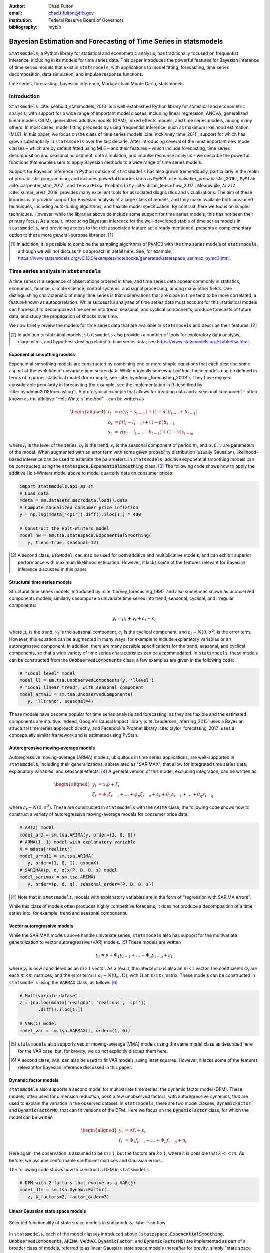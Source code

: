 :author: Chad Fulton
:email: chad.t.fulton@frb.gov
:institution: Federal Reserve Board of Governors
:bibliography: mybib


-----------------------------------------------------------------
Bayesian Estimation and Forecasting of Time Series in statsmodels
-----------------------------------------------------------------

.. class:: abstract

   ``Statsmodels``, a Python library for statistical and econometric analysis,
   has traditionally focused on frequentist inference, including in its
   models for time series data. This paper introduces the powerful features
   for Bayesian inference of time series models that exist in ``statsmodels``, with
   applications to model fitting, forecasting, time series decomposition,
   data simulation, and impulse response functions.

.. class:: keywords

   time series, forecasting, bayesian inference, Markov chain Monte Carlo,
   statsmodels

Introduction
------------

``Statsmodels`` :cite:`seabold_statsmodels_2010` is a well-established Python
library for statistical and econometric analysis, with support for a wide range
of important model classes, including linear regression, ANOVA, generalized
linear models (GLM), generalized additive models (GAM), mixed effects models,
and time series models, among many others. In most cases, model fitting proceeds
by using frequentist inference, such as maximum likelihood estimation (MLE). In
this paper, we focus on the class of time series models
:cite:`mckinney_time_2011`, support for which has grown substantially in
``statsmodels`` over the last decade. After introducing several of the most
important new model classes – which are by default fitted using MLE – and
their features – which include forecasting, time series decomposition and
seasonal adjustment, data simulation, and impulse response analysis – we
describe the powerful functions that enable users to apply Bayesian methods to
a wide range of time series models.

Support for Bayesian inference in Python outside of ``statsmodels`` has also grown
tremendously, particularly in the realm of probabilistic programming, and
includes powerful libraries such as
``PyMC3`` :cite:`salvatier_probabilistic_2016`, ``PyStan`` :cite:`carpenter_stan_2017`,
and ``TensorFlow Probability`` :cite:`dillon_tensorflow_2017`. Meanwhile,
``ArviZ`` :cite:`kumar_arviz_2019` provides many excellent tools for associated
diagnostics and vizualisations. The aim of these libraries is to provide support
for Bayesian analysis of a large class of models, and they make available both
advanced techniques, including auto-tuning algorithms, and flexible model
specification. By contrast, here we focus on simpler techniques. However, while
the libraries above do include some support for time series models, this has not
been their primary focus. As a result, introducing Bayesian inference for the
well-developed stable of time series models in ``statsmodels``, and providing
access to the rich associated feature set already mentioned, presents a
complementary option to these more general-purpose libraries. [#]_

.. [#] In addition, it is possible to combine the sampling algorithms of PyMC3
       with the time series models of ``statsmodels``, although we will not
       discuss this approach in detail here. See, for example,
       https://www.statsmodels.org/v0.13.0/examples/notebooks/generated/statespace_sarimax_pymc3.html.

Time series analysis in ``statsmodels``
---------------------------------------

A time series is a sequence of observations ordered in time, and time series
data appear commonly in statistics, economics, finance, climate science,
control systems, and signal processing, among many other fields. One
distinguishing characteristic of many time series is that observations that are
close in time tend to be more correlated, a feature known as autocorrelation.
While successful analyses of time series data must account for this, statistical
models can harness it to decompose a time series into trend, seasonal, and
cyclical components, produce forecasts of future data, and study the propagation
of shocks over time.

We now briefly review the models for time series data that are available in
``statsmodels`` and describe their features. [#]_

.. [#] In addition to statistical models, ``statsmodels`` also provides a number
       of tools for exploratory data analysis, diagnostics, and hypothesis
       testing related to time series data; see
       https://www.statsmodels.org/stable/tsa.html.

Exponential smoothing models
''''''''''''''''''''''''''''

Exponential smoothing models are constructed by combining one or more simple
equations that each describe some aspect of the evolution of univariate
time series data. While originally somewhat *ad hoc*, these models can be
defined in terms of a proper statistical model (for example, see
:cite:`hyndman_forecasting_2008`). They have enjoyed
considerable popularity in forecasting (for example, see the implementation in
R described by :cite:`hyndman2018forecasting`). A prototypical example that
allows for trending data and a seasonal component – often known as the additive
"Holt-Winters' method" – can be written as

.. math::

   \begin{aligned}
   l_t & = \alpha (y_t - s_{t-m}) + (1 - \alpha) ( l_{t-1} + b_{t-1} ) \\
   b_t & = \beta (l_t - l_{t-1}) + (1 - \beta) b_{t-1} \\
   s_t & = \gamma (y_t - l_{t-1} - b_{t-1}) + (1 - \gamma) s_{t-m}
   \end{aligned}

where :math:`l_t` is the level of the series, :math:`b_t` is the trend,
:math:`s_t` is the seasonal component of period :math:`m`, and
:math:`\alpha, \beta, \gamma` are parameters of the model. When augmented with
an error term with some given probability distribution (usually Gaussian),
likelihood-based inference can be used to estimate the parameters.
In ``statsmodels``, additive exponential smoothing models
can be constructed using the :code:`statespace.ExponentialSmoothing` class. [#]_
The following code shows how to apply the additive Holt-Winters model above to
model quarterly data on consumer prices:

.. code-block:: python

   import statsmodels.api as sm
   # Load data
   mdata = sm.datasets.macrodata.load().data
   # Compute annualized consumer price inflation
   y = np.log(mdata['cpi']).diff().iloc[1:] * 400

   # Construct the Holt-Winters model
   model_hw = sm.tsa.statespace.ExponentialSmoothing(
      y, trend=True, seasonal=12)

.. [#] A second class, :code:`ETSModel`, can also be used for both additive and
       multiplicative models, and can exhibit superior performance with maximum
       likelihood estimation. However, it lacks some of the features relevant
       for Bayesian inference discussed in this paper.

Structural time series models
'''''''''''''''''''''''''''''

Structural time series models, introduced by :cite:`harvey_forecasting_1990`
and also sometimes known as unobserved components models, similarly decompose a
univariate time series into trend, seasonal, cyclical, and irregular components:

.. math::

   y_t = \mu_t + \gamma_t + c_t + \varepsilon_t

where :math:`\mu_t` is the trend, :math:`\gamma_t` is the seasonal component,
:math:`c_t` is the cyclical component, and
:math:`\varepsilon_t \sim N(0, \sigma^2)` is the error term. However, this
equation can be augmented in many ways, for example to include explanatory
variables or an autoregressive component. In addition, there are many possible
specifications for the trend, seasonal, and cyclical components, so that a wide
variety of time series characteristics can be accommodated. In ``statsmodels``,
these models can be constructed from the :code:`UnobservedComponents` class; a
few examples are given in the following code:

.. code-block:: python

   # "Local level" model
   model_ll = sm.tsa.UnobservedComponents(y, 'llevel')
   # "Local linear trend", with seasonal component
   model_arma11 = sm.tsa.UnobservedComponents(
      y, 'lltrend', seasonal=4)

These models have become popular for time series analysis and forecasting, as
they are flexible and the estimated components are intuitive. Indeed, Google's
Causal Impact library :cite:`brodersen_inferring_2015` uses a Bayesian
structural time series approach directly, and Facebook's Prophet library
:cite:`taylor_forecasting_2017` uses a conceptually similar framework and is
estimated using PyStan.

Autoregressive moving-average models
''''''''''''''''''''''''''''''''''''

Autoregressive moving-average (ARMA) models, ubiquitous in time series
applications, are well-supported in ``statsmodels``, including their
generalizations, abbreviated as "SARIMAX", that allow for integrated time series
data, explanatory variables, and seasonal effects. [#]_ A general version of
this model, excluding integration, can be written as

.. math::

   \begin{aligned}
   y_t & = x_t \beta + \xi_t \\
   \xi_t & = \phi_1 \xi_{t-1} + \dots + \phi_p \xi_{t-p}
   + \varepsilon_t + \theta_1 \varepsilon_{t-1} + \dots + \theta_q \varepsilon_{t-q}
   \end{aligned}

where :math:`\varepsilon_t \sim N(0, \sigma^2)`. These are constructed in
``statsmodels`` with the :code:`ARIMA` class; the following code shows how to
construct a variety of autoregressive moving-average models for consumer price
data:

.. code-block:: python

   # AR(2) model
   model_ar2 = sm.tsa.ARIMA(y, order=(2, 0, 0))
   # ARMA(1, 1) model with explanatory variable
   X = mdata['realint']
   model_arma11 = sm.tsa.ARIMA(
      y, order=(1, 0, 1), exog=X)
   # SARIMAX(p, d, q)x(P, D, Q, s) model
   model_sarimax = sm.tsa.ARIMA(
      y, order=(p, d, q), seasonal_order=(P, D, Q, s))

.. [#] Note that in ``statsmodels``, models with explanatory variables are in the
       form of "regression with SARIMA errors".

While this class of models often produces highly competitive forecasts, it does
not produce a decomposition of a time series into, for example, trend and
seasonal components.

Vector autoregressive models
''''''''''''''''''''''''''''

While the SARIMAX models above handle univariate series, ``statsmodels`` also has
support for the multivariate generalization to vector autoregressive (VAR)
models. [#]_ These models are written

.. math::

   y_t = \nu + \Phi_1 y_{t-1} + \dots + \Phi_p y_{t-p} + \varepsilon_t

where :math:`y_t` is now considered as an :math:`m \times 1` vector. As a result,
the intercept :math:`\nu` is also an :math:`m \times 1` vector, the
coefficients :math:`\Phi_i` are each :math:`m \times m` matrices, and the error
term is :math:`\varepsilon_t \sim N(0_m, \Omega)`, with :math:`\Omega` an
:math:`m \times m` matrix. These models can be constructed in ``statsmodels``
using the :code:`VARMAX` class, as follows [#]_

.. code:: python

   # Multivariate dataset
   z = (np.log(mdata['realgdp', 'realcons', 'cpi'])
          .diff().iloc[1:])

   # VAR(1) model
   model_var = sm.tsa.VARMAX(z, order=(1, 0))


.. [#] ``statsmodels`` also supports vector moving-average (VMA) models using the
       same model class as described here for the VAR case, but, for brevity,
       we do not explicitly discuss them here.
.. [#] A second class, :code:`VAR`, can also be used to fit VAR models, using
       least squares. However, it lacks some of the features relevant for
       Bayesian inference discussed in this paper.

Dynamic factor models
'''''''''''''''''''''

``statsmodels`` also supports a second model for multivariate time series: the
dynamic factor model (DFM). These models, often used for dimension reduction,
posit a few unobserved factors, with autoregressive dynamics, that are used to
explain the variation in the observed dataset. In ``statsmodels``, there are two
model classes, :code:`DynamicFactor`` and :code:`DynamicFactorMQ`, that can fit
versions of the DFM. Here we focus on the :code:`DynamicFactor` class, for which
the model can be written

.. math::

   \begin{aligned}
   y_t & = \Lambda f_t + \varepsilon_t \\
   f_t & = \Phi_1 f_{t-1} + \dots + \Phi_p f_{t-p} + \eta_t
   \end{aligned}

Here again, the observation is assumed to be :math:`m \times 1`, but the
factors are :math:`k \times 1`, where it is possible that :math:`k << m`. As
before, we assume conformable coefficient matrices and Gaussian errors.

The following code shows how to construct a DFM in ``statsmodels``

.. code:: python

   # DFM with 2 factors that evolve as a VAR(3)
   model_dfm = sm.tsa.DynamicFactor(
      z, k_factors=2, factor_order=3)

Linear Gaussian state space models
''''''''''''''''''''''''''''''''''

.. figure:: ssm_flowchart.png
   :scale: 23%
   :align: center
   :figclass: wht

   Selected functionality of state space models in statsmodels. :label:`ssmflow`

In ``statsmodels``, each of the model classes introduced above (
:code:`statespace.ExponentialSmoothing`, :code:`UnobservedComponents`,
:code:`ARIMA`, :code:`VARMAX`, :code:`DynamicFactor`, and
:code:`DynamicFactorMQ`) are implemented as part of a broader class of models,
referred to as linear Gaussian state space models (hereafter for brevity, simply
"state space models" or SSM). This class of models can be written as

.. math::

   \begin{aligned}
   y_t & = d_t + Z_t \alpha_t + \varepsilon_t \qquad \quad \varepsilon_t \sim N(0, H_t) \\
   \alpha_{t+1} & = c_t + T_t \alpha_t + R_t \eta_t \qquad \eta_t \sim N(0, Q_t) \\
   \end{aligned}

where :math:`\alpha_t` represents an unobserved vector containing the "state" of
the dynamic system. In general, the model is multivariate, with :math:`y_t` and :math:`\varepsilon_t` :math:`m \times 1` vector, :math:`\alpha_t`
:math:`k \times 1`, and :math:`\eta_t` `r \times 1`.

Powerful tools exist for state space models to estimate the
values of the unobserved state vector, compute the value of the likelihood
function for frequentist inference, and perform posterior sampling for Bayesian
inference. These tools include the celebrated Kalman filter and smoother and
a simulation smoother, all of which are important for conducting Bayesian
inference for these models. [#]_ The implementation in ``statsmodels`` largely follows
the treatment in :cite:`durbin_time_2012`, and is described in more detail in
:cite:`fulton_estimating_2015`.

.. [#] ``Statsmodels`` currently contains two implementations of simulation
   smoothers for the linear Gaussian state space model. The default is the
   "mean correction" simulation smoother of :cite:`durbin_simple_2002`. The
   precision-based simulation smoother of :cite:`chan_efficient_2009` can
   alternatively be used by specifying ``method='cfa'`` when creating the
   simulation smoother object.

In addition to these key tools, state space models also admit general
implementations of useful features such as forecasting, data simulation, time
series decomposition, and impulse response analysis. As a consequence, each of
these features extends to each of the time series models described above. Figure
:ref:`ssmflow` presents a diagram showing how to produce these features, and
the code below briefly introduces a subset of them.

.. code-block:: python

   # Construct the Model
   model_ll = sm.tsa.UnobservedComponents(y, 'llevel')

   # Construct a simulation smoother
   sim_ll = model_ll.simulation_smoother()

   # Parameter values (variance of error and
   # variance of level innovation, respectively)
   params = [4, 0.75]

   # Compute the log-likelihood of these parameters
   llf = model_ll.loglike(params)

   # `smooth` applies the Kalman filter and smoother
   # with a given set of parameters and returns a
   # Results object
   results_ll = model_ll.smooth(params)

   # Produce forecasts for the next 4 periods
   fcast = results_ll.forecast(4)

   # Produce a draw from the posterior distribution
   # of the state vector
   sim_ll.simulate()
   draw = sim_ll.simulated_state

Nearly identical code could be used for any of the model classes introduced
above, since they are all implemented as part of the same state space model
framework. In the next section, we show how these features can be used to
perform Bayesian inference with these models.

..
   Model
   - Known parameters: `update`, `filter` or `smooth`
   - Frequentist inference: `fit`
   - Bayesian inference: 
   Results


..
   Features:

   - Fitting / loglikelihood (need the latter in the Bayesian section)
   - Forecast
   - Simulate
      + Simulation smoother
   - States (i.e. time series decomposition)
   - Impulse responses
   - News

Bayesian inference via Markov chain Monte Carlo
-----------------------------------------------

We begin by giving a cursory overview of the key elements of Bayesian
inference required for our purposes here. [#]_ In brief, the Bayesian approach
stems from Bayes' theorem, in which the posterior distribution for an object of
interest is derived as proportional to the combination of a prior distribution
and the likelihood function

.. math::

   \underbrace{p(A | B)}_\text{posterior}
     \propto \underbrace{p(B | A)}_\text{likelihood}
     \times \underbrace{p(A)}_\text{prior}

Here, we will be interested in the posterior distribution of the parameters
of our model and of the unobserved states, conditional on the chosen model
specification and the observed time series data. While in most cases the form
of the posterior cannot be derived analytically, simulation-based methods such
as Markov chain Monte Carlo (MCMC) can be used to draw samples that approximate
the posterior distribution nonetheless. While PyMC3, PyStan, and TensorFlow
Probability emphasize Hamiltonian Monte Carlo (HMC) and no-U-turn sampling
(NUTS) MCMC methods, we focus on the simpler random walk Metropolis-Hastings
(MH) and Gibbs sampling (GS) methods. These are standard MCMC methods that
have enjoyed great success in time series applications and which are simple to
implement, given the state space framework already available in ``statsmodels``.
In addition, the ArviZ library is designed to work with MCMC output from any
source, and we can easily adapt it to our use.

With either Metropolis-Hastings or Gibbs sampling, our procedure will produce a
sequence of sample values (of parameters and / or the unobserved state vector)
that approximate draws from the posterior distribution arbitrarily well, as the
number of length of the chain of samples becomes very large.

.. [#] While a detailed description of these issues is out of the scope of this
       paper, there are many superb references on this topic. We refer the
       interested reader to :cite:`west_bayesian_1999`, which provides a
       book-length treatment of Bayesian inference for state space models, and
       :cite:`kim_state-space_1999`, which provides many examples and
       applications.

Random walk Metropolis-Hastings
'''''''''''''''''''''''''''''''

In random walk Metropolis-Hastings (MH), we begin with an arbitrary point as the
initial sample, and then iteratively construct new samples in the chain as
follows. At each iteration, (a) construct a proposal by perturbing the previous
sample by a Gaussian random variable, and then (b) accept the proposal with some
probability. If a proposal is accepted, it becomes the next sample in the chain,
while if it is rejected then the previous sample value is carried over. Here, we
show how to implement Metropolis-Hastings estimation of the variance parameter
in a simple model, which only requires the use of the log-likelihood
computation introduced above.

.. code-block:: python

   import arviz as az
   from scipy import stats
   
   # Construct the model
   model_rw = sm.tsa.UnobservedComponents(y, 'rwalk')

   # Specify the prior distribution. With MH, this
   # can be freely chosen by the user
   prior = stats.uniform(0.0001, 100)

   # Specify the Gaussian perturbation distribution
   perturb = stats.norm(scale=0.1)

   # Storage
   niter = 100000
   samples_rw = np.zeros(niter + 1)

   # Initialization
   samples_rw[0] = y.diff().var()
   llf = model_rw.loglike(samples_rw[0])
   prior_llf = prior.logpdf(samples_rw[0])

   # Iterations
   for i in range(1, niter + 1):
      # Compute the proposal value
      proposal = samples_rw[i - 1] + perturb.rvs()
      
      # Compute the acceptance probability
      proposal_llf = model_rw.loglike(proposal)
      proposal_prior_llf = prior.logpdf(proposal)
      accept_prob = np.exp(
         proposal_llf - llf
         + prior_llf - proposal_prior_llf)
      
      # Accept or reject the value
      if accept_prob > stats.uniform.rvs():
         samples_rw[i] = proposal
         llf = proposal_llf
         prior_llf = proposal_prior_llf
      else:
         samples_rw[i] = samples_rw[i - 1]
         
   # Convert for use with ArviZ and plot posterior
   samples_rw = az.convert_to_inference_data(
      samples_rw)
   # Eliminate the first 10000 samples as burn-in;
   # thin by factor of 10 to reduce autocorrelation
   az.plot_posterior(samples_rw.posterior.sel(
      {'draw': np.s_[10000::10]}), kind='bin',
      point_estimate='median')

.. figure:: mh_samples.png
   :scale: 50%
   :align: center

   Approximate posterior distribution of variance parameter, random walk model, Metropolis-Hastings; CPI inflation. :label:`mhsamples`

The approximate posterior distribution, constructed from the sample chain,
is shown in Figure :ref:`mhsamples`.

Gibbs sampling
''''''''''''''

Gibbs sampling (GS) is a special case of Metropolis-Hastings (MH) that is
applicable when it is possible to produce draws directly from the conditional
distributions of every variable, even though it is still not possible to derive
the general form of the joint posterior. While this approach can be superior to
random walk MH when it is applicable, the ability to derive the conditional
distributions typically requires the use of a "conjugate" prior – i.e., a prior
from some specific family of distributions. For example, above we specified a
uniform distribution as the prior when sampling via MH, but that is not possible
with Gibbs sampling. Here, we show how to implement Gibbs sampling estimation of
the variance parameter, now making use of an inverse Gamma prior, and the
simulation smoother introduced above.

.. figure:: gs_samples.png
   :scale: 50%
   :align: center

   Approximate posterior joint distribution of variance parameters, local level model, Gibbs sampling; CPI inflation. :label:`gssamples`

.. code-block:: python

   # Construct the model and simulation smoother
   model_ll = sm.tsa.UnobservedComponents(y, 'llevel')
   sim_ll = model_ll.simulation_smoother()

   # Specify the prior distributions. With GS, we must
   # choose an inverse Gamma prior for each variance
   priors = [stats.invgamma(0.01, scale=0.01)] * 2

   # Storage
   niter = 100000
   samples_ll = np.zeros((niter + 1, 2))

   # Initialization
   samples_ll[0] = [y.diff().var(), 1e-5]

   # Iterations
   for i in range(1, niter + 1):
      # (a) Update the model parameters
      model_ll.update(samples_ll[i - 1])

      # (b) Draw from the conditional posterior of
      # the state vector
      sim_ll.simulate()
      sample_state = sim_ll.simulated_state.T

      # (c) Compute / draw from conditional posterior
      # of the parameters:
      # ...observation error variance
      resid = y - sample_state[:, 0]
      post_shape = len(resid) / 2 + 0.01
      post_scale = np.sum(resid**2) / 2 + 0.01
      samples_ll[i, 0] = stats.invgamma(
         post_shape, scale=post_scale).rvs()

      # ...level error variance
      resid = sample_state[1:] - sample_state[:-1]
      post_shape = len(resid) / 2 + 0.01
      post_scale = np.sum(resid**2) / 2 + 0.01
      samples_ll[i, 1] = stats.invgamma(
         post_shape, scale=post_scale).rvs()

   # Convert for use with ArviZ and plot posterior
   samples_ll = az.convert_to_inference_data(
      {'parameters': samples_ll[None, ...]},
      coords={'parameter': model_ll.param_names},
      dims={'parameters': ['parameter']})
   az.plot_pair(samples_ll.posterior.sel(
      {'draw': np.s_[10000::10]}), kind='hexbin');

The approximate posterior distribution, constructed from the sample chain,
is shown in Figure :ref:`gssamples`.

Illustrative examples
---------------------

For clarity and brevity, the examples in the previous section gave results for
simple cases. However, these basic methods carry through to each of the models
introduced earlier, including in cases with multivariate data and hundreds of
parameters. Moreover, the Metropolis-Hastings approach can be combined with
the Gibbs sampling approach, so that if the end user wishes to use Gibbs
sampling for some parameters, they are not restricted to choose only conjugate
priors for all parameters.

In addition to sampling the posterior distributions of the parameters, this
method allows sampling other objects of interest, including forecasts of
observed variables, impulse response functions, and the unobserved state vector.
This last possibility is especially useful in cases such as the structural time
series model, in which the unobserved states correspond to interpretable
elements such as the trend and seasonal components. We provide several
illustrative examples of the various types of analysis that are possible.

Forecasting and Time Series Decomposition
'''''''''''''''''''''''''''''''''''''''''

.. figure:: indpro_fcast.png
   :scale: 60%
   :align: center

   Data and forecast with 80% credible interval; U.S. Industrial Production. :label:`indproforecast`

.. figure:: indpro_level_trend.png
   :scale: 60%
   :align: center

   Estimated level, trend, and seasonal components, with 80% credible interval; U.S. Industrial Production. :label:`indproleveltrend`


.. figure:: causal_impact.png
   :scale: 60%
   :align: center
   :figclass: wht

   "Causal impact" of COVID-19 on U.S. Sales in Manufacturing and Trade Industries. :label:`causalimpact`

In our first example, we apply the Gibbs sampling approach to a
structural time series model in order to forecast U.S. Industrial Production
and to produce a decomposition of the series into level, trend, and seasonal
components. The model is

.. math::

   \begin{aligned}
   \hspace{7.5em} y_t & = \mu_t + \gamma_t + \varepsilon_t & \hspace{2em} \text{observation equation} \\
   \mu_t & = \beta_t + \mu_{t-1} + \zeta_t & \text{level} \\
   \beta_t & = \beta_{t-1} + \xi_t & \text{trend} \\
   \gamma_t & = \gamma_{t-s} + \eta_t & \text{seasonal} 
   \end{aligned}

Here, we set the seasonal periodicity to `s=12`, since Industrial Production is
a monthly variable. We can construct this model in Statsmodels as [#]_

.. code-block:: python

   model = sm.tsa.UnobservedComponents(
      y, 'lltrend', seasonal=12)

.. [#] This model is often referred to as a "local linear trend" model (with
   additionally a seasonal component); `lltrend` is an abbreviation of this
   name.

To produce the time-series decomposition into level, trend, and seasonal
components, we will use samples from the posterior of the state vector
:math:`(\mu_t, \beta_t, \gamma_t)` for each time period :math:`t`. These are
immediately available when using the Gibbs sampling approach; in the earlier
example, the draw at each iteration was assigned to the variable `sample_state`.
To produce forecasts, we need to draw from the posterior predictive
distribution for horizons :math:`h = 1, 2, \dots H`. This can
be easily accomplished by using the `simulate` method introduced earlier. To be
concrete, we can accomplish these tasks by modifying section (b) of our Gibbs
sampler iterations as follows:

.. code-block:: python
   
    # (b') Draw from the conditional posterior of
    # the state vector
    model.update(params[i - 1])
    sim.simulate()
    # save the draw for use later in time series
    # decomposition
    states[i] = sim.simulated_state.T

    # Draw from the posterior predictive distribution
    # using the `simulate` method
    n_fcast = 48
    fcast[i] = model.simulate(
       params[i - 1], n_fcast,
       initial_state=states[i, -1]).to_frame()

These forecasts and the decomposition into level, trend, and seasonal components
are summarized in Figures :ref:`indproforecast` and :ref:`indproleveltrend`,
which show the median values along with 80% credible intervals. Notably, the
intervals shown incorporate for both the uncertainty arising from the stochastic
terms in the model as well as the need to estimate the models' parameters. [#]_

.. [#] The popular Prophet library, :cite:`taylor_forecasting_2017`, similarly
   uses an additive model combined with Bayesian sampling methods to produce
   forecasts and decompositions, although its underlying model is a GAM rather
   than a state space model.

Casual impacts
''''''''''''''

A closely related procedure described in :cite:`brodersen_inferring_2015` uses
a Bayesian structural time series model to estimate the "causal impact" of
some event on some observed variable. This approach stops estimation of the
model just before the date of an event and produces a forecast by drawing from
the posterior predictive density, using the procedure described just above. It
then uses the difference between the actual path of the data and the forecast to
estimate impact of the event.

An example of this approach is shown in Figure :ref:`causalimpact`, in which we
use this method to illustrate the effect of the COVID-19 pandemic on U.S. Sales
in Manufacturing and Trade Industries. [#]_

.. [#] In this example, we used a local linear trend model with no seasonal
   component.

Extensions
----------

There are many extensions to the time series models presented here that are
made possible when using Bayesian inference. First, it is easy to create custom
state space models within the ``statsmodels`` framework. As one example, the
``statsmodels`` documentation describes how to create a model that extends the
typical VAR described above with time-varying parameters. [#]_ These custom
state space models automatically inherit all the functionality described above,
so that Bayesian inference can be conducted in exactly the same way.

.. [#] For details, see https://www.statsmodels.org/devel/examples/notebooks/generated/statespace_tvpvar_mcmc_cfa.html.

Second, because the general state space model available in ``statsmodels`` and
introduced above allows for time-varying system matrices, it is possible using
Gibbs sampling methods to introduce support for automatic outlier handling,
stochastic volatility, and regime switching models, even though these are
largely infeasible in ``statsmodels`` when using frequentist methods such as
maximum likelihood estimation. [#]_

.. [#] See, for example, :cite:`stock_core_2016` for an application of these
       techniques that handles outliers, :cite:`kim_stochastic_1998` for
       stochastic volatility, and :cite:`kim_business_1998` for
       an application to dynamic factor models with regime switching.

Conclusion
----------

This paper introduces the suite of time series models available in ``statsmodels``
and shows how Bayesian inference using Markov chain Monte Carlo methods can be
applied to estimate their parameters and produce analyses of interest, including
time series decompositions and forecasts.

References
----------
